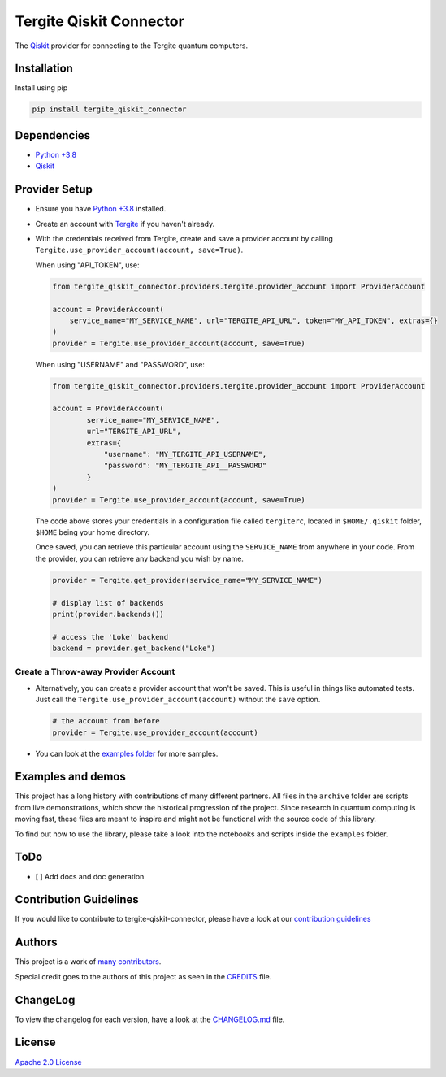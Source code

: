 Tergite Qiskit Connector
========================

|PyPI version| |license| |CI| |PyPI pyversions|

The `Qiskit <https://github.com/Qiskit/qiskit>`_ provider for connecting to the Tergite quantum computers.

Installation
------------

Install using pip

.. code:: shell

    pip install tergite_qiskit_connector

Dependencies
------------

- `Python +3.8 <https://www.python.org/>`_
- `Qiskit <https://github.com/Qiskit/qiskit>`_

Provider Setup
---------------

- Ensure you have `Python +3.8 <https://www.python.org/>`_ installed.
- Create an account with `Tergite <https://www.qal9000.se/>`_ if you haven't already.
- With the credentials received from Tergite, create and save a provider account by calling
  ``Tergite.use_provider_account(account, save=True)``.

  When using "API_TOKEN", use:

  .. code:: python

    from tergite_qiskit_connector.providers.tergite.provider_account import ProviderAccount

    account = ProviderAccount(
        service_name="MY_SERVICE_NAME", url="TERGITE_API_URL", token="MY_API_TOKEN", extras={}
    )
    provider = Tergite.use_provider_account(account, save=True)

  When using "USERNAME" and "PASSWORD", use:

  .. code:: python

    from tergite_qiskit_connector.providers.tergite.provider_account import ProviderAccount

    account = ProviderAccount(
            service_name="MY_SERVICE_NAME",
            url="TERGITE_API_URL",
            extras={
                "username": "MY_TERGITE_API_USERNAME",
                "password": "MY_TERGITE_API__PASSWORD"
            }
    )
    provider = Tergite.use_provider_account(account, save=True)

  The code above stores your credentials in a configuration file called ``tergiterc``, located in ``$HOME/.qiskit``
  folder, ``$HOME`` being your home directory.

  Once saved, you can retrieve this particular account using the ``SERVICE_NAME`` from anywhere in your code.
  From the provider, you can retrieve any backend you wish by name.

  .. code:: python

    provider = Tergite.get_provider(service_name="MY_SERVICE_NAME")

    # display list of backends
    print(provider.backends())

    # access the 'Loke' backend
    backend = provider.get_backend("Loke")


Create a Throw-away Provider Account
************************************

- Alternatively, you can create a provider account that won't be saved. This is useful in things like automated tests.
  Just call the ``Tergite.use_provider_account(account)`` without the ``save`` option.

  .. code:: python

    # the account from before
    provider = Tergite.use_provider_account(account)

- You can look at the `examples folder <./examples>`_ for more samples.

Examples and demos
------------------

This project has a long history with contributions of many different partners.
All files in the ``archive`` folder are scripts from live demonstrations, which show the historical progression of the project.
Since research in quantum computing is moving fast, these files are meant to inspire and might not be functional with the source code of this library.

To find out how to use the library, please take a look into the notebooks and scripts inside the ``examples`` folder.

ToDo
----

- [ ] Add docs and doc generation

Contribution Guidelines
-----------------------

If you would like to contribute to tergite-qiskit-connector, please have a look at our
`contribution guidelines <./CONTRIBUTING.rst>`_

Authors
-------

This project is a work of
`many contributors <https://github.com/tergite/tergite-qiskit-connector/graphs/contributors>`_.

Special credit goes to the authors of this project as seen in the `CREDITS <./CREDITS.rst>`_ file.

ChangeLog
---------

To view the changelog for each version, have a look at
the `CHANGELOG.md <./CHANGELOG.md>`_ file.


License
-------

`Apache 2.0 License <./LICENSE.txt>`_


.. |PyPI version| image:: https://badge.fury.io/py/tergite-qiskit-connector.svg
   :target: https://pypi.python.org/pypi/tergite-qiskit-connector/

.. |license| image:: https://img.shields.io/pypi/l/tergite-qiskit-connector.svg
   :target: https://pypi.python.org/pypi/tergite-qiskit-connector/

.. |CI| image:: https://github.com/tergite/tergite-qiskit-connector/actions/workflows/ci.yml/badge.svg
   :target: https://github.com/tergite/tergite-qiskit-connector/actions

.. |PyPI pyversions| image:: https://img.shields.io/pypi/pyversions/tergite-qiskit-connector.svg
   :target: https://pypi.python.org/pypi/tergite-qiskit-connector/
